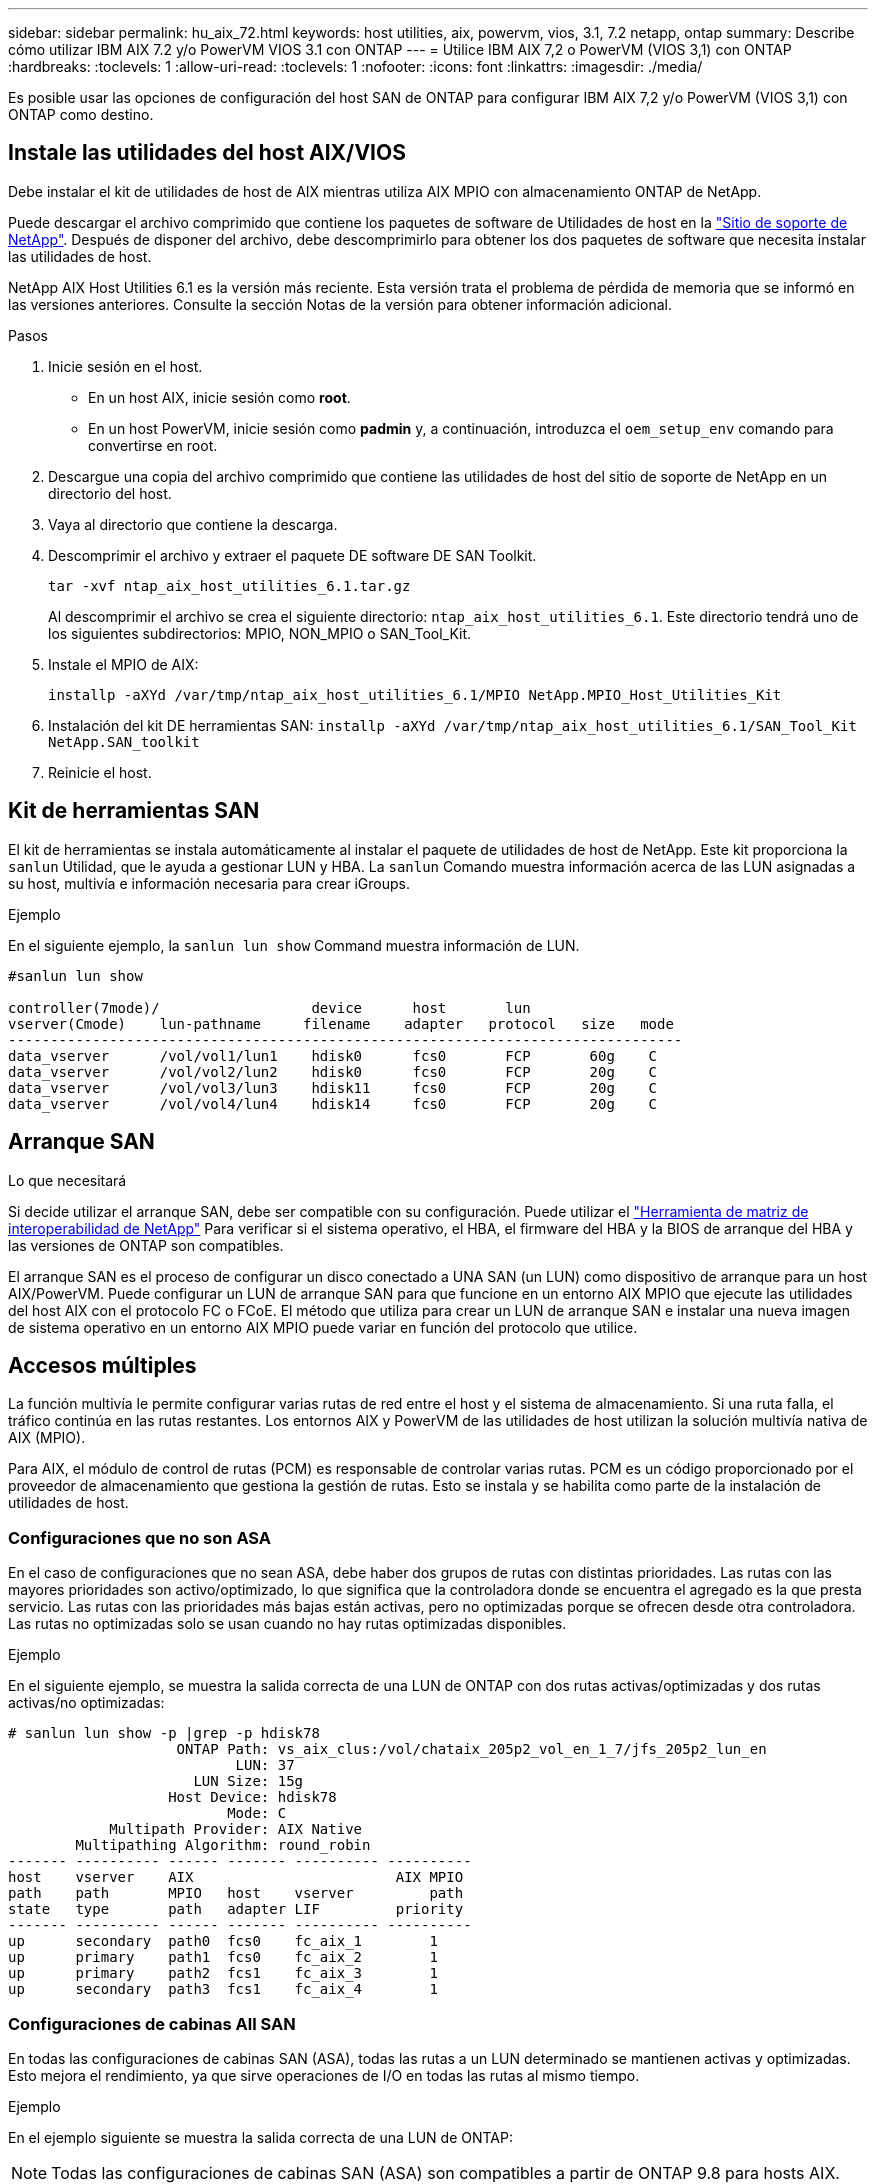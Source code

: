 ---
sidebar: sidebar 
permalink: hu_aix_72.html 
keywords: host utilities, aix, powervm, vios, 3.1, 7.2 netapp, ontap 
summary: Describe cómo utilizar IBM AIX 7.2 y/o PowerVM VIOS 3.1 con ONTAP 
---
= Utilice IBM AIX 7,2 o PowerVM (VIOS 3,1) con ONTAP
:hardbreaks:
:toclevels: 1
:allow-uri-read: 
:toclevels: 1
:nofooter: 
:icons: font
:linkattrs: 
:imagesdir: ./media/


[role="lead"]
Es posible usar las opciones de configuración del host SAN de ONTAP para configurar IBM AIX 7,2 y/o PowerVM (VIOS 3,1) con ONTAP como destino.



== Instale las utilidades del host AIX/VIOS

Debe instalar el kit de utilidades de host de AIX mientras utiliza AIX MPIO con almacenamiento ONTAP de NetApp.

Puede descargar el archivo comprimido que contiene los paquetes de software de Utilidades de host en la link:https://mysupport.netapp.com/site/products/all/details/hostutilities/downloads-tab/download/61343/6.1/downloads["Sitio de soporte de NetApp"^]. Después de disponer del archivo, debe descomprimirlo para obtener los dos paquetes de software que necesita instalar las utilidades de host.

NetApp AIX Host Utilities 6.1 es la versión más reciente. Esta versión trata el problema de pérdida de memoria que se informó en las versiones anteriores. Consulte la sección Notas de la versión para obtener información adicional.

.Pasos
. Inicie sesión en el host.
+
** En un host AIX, inicie sesión como *root*.
** En un host PowerVM, inicie sesión como *padmin* y, a continuación, introduzca el `oem_setup_env` comando para convertirse en root.


. Descargue una copia del archivo comprimido que contiene las utilidades de host del sitio de soporte de NetApp en un directorio del host.
. Vaya al directorio que contiene la descarga.
. Descomprimir el archivo y extraer el paquete DE software DE SAN Toolkit.
+
`tar -xvf ntap_aix_host_utilities_6.1.tar.gz`

+
Al descomprimir el archivo se crea el siguiente directorio: `ntap_aix_host_utilities_6.1`. Este directorio tendrá uno de los siguientes subdirectorios: MPIO, NON_MPIO o SAN_Tool_Kit.

. Instale el MPIO de AIX:
+
`installp -aXYd /var/tmp/ntap_aix_host_utilities_6.1/MPIO NetApp.MPIO_Host_Utilities_Kit`

. Instalación del kit DE herramientas SAN:
`installp -aXYd /var/tmp/ntap_aix_host_utilities_6.1/SAN_Tool_Kit NetApp.SAN_toolkit`
. Reinicie el host.




== Kit de herramientas SAN

El kit de herramientas se instala automáticamente al instalar el paquete de utilidades de host de NetApp. Este kit proporciona la `sanlun` Utilidad, que le ayuda a gestionar LUN y HBA. La `sanlun` Comando muestra información acerca de las LUN asignadas a su host, multivía e información necesaria para crear iGroups.

.Ejemplo
En el siguiente ejemplo, la `sanlun lun show` Command muestra información de LUN.

[listing]
----
#sanlun lun show

controller(7mode)/                  device      host       lun
vserver(Cmode)    lun-pathname     filename    adapter   protocol   size   mode
--------------------------------------------------------------------------------
data_vserver      /vol/vol1/lun1    hdisk0      fcs0       FCP       60g    C
data_vserver      /vol/vol2/lun2    hdisk0      fcs0       FCP       20g    C
data_vserver      /vol/vol3/lun3    hdisk11     fcs0       FCP       20g    C
data_vserver      /vol/vol4/lun4    hdisk14     fcs0       FCP       20g    C

----


== Arranque SAN

.Lo que necesitará
Si decide utilizar el arranque SAN, debe ser compatible con su configuración. Puede utilizar el link:https://mysupport.netapp.com/matrix/imt.jsp?components=71102;&solution=1&isHWU&src=IMT["Herramienta de matriz de interoperabilidad de NetApp"^] Para verificar si el sistema operativo, el HBA, el firmware del HBA y la BIOS de arranque del HBA y las versiones de ONTAP son compatibles.

El arranque SAN es el proceso de configurar un disco conectado a UNA SAN (un LUN) como dispositivo de arranque para un host AIX/PowerVM. Puede configurar un LUN de arranque SAN para que funcione en un entorno AIX MPIO que ejecute las utilidades del host AIX con el protocolo FC o FCoE. El método que utiliza para crear un LUN de arranque SAN e instalar una nueva imagen de sistema operativo en un entorno AIX MPIO puede variar en función del protocolo que utilice.



== Accesos múltiples

La función multivía le permite configurar varias rutas de red entre el host y el sistema de almacenamiento. Si una ruta falla, el tráfico continúa en las rutas restantes. Los entornos AIX y PowerVM de las utilidades de host utilizan la solución multivía nativa de AIX (MPIO).

Para AIX, el módulo de control de rutas (PCM) es responsable de controlar varias rutas. PCM es un código proporcionado por el proveedor de almacenamiento que gestiona la gestión de rutas. Esto se instala y se habilita como parte de la instalación de utilidades de host.



=== Configuraciones que no son ASA

En el caso de configuraciones que no sean ASA, debe haber dos grupos de rutas con distintas prioridades. Las rutas con las mayores prioridades son activo/optimizado, lo que significa que la controladora donde se encuentra el agregado es la que presta servicio. Las rutas con las prioridades más bajas están activas, pero no optimizadas porque se ofrecen desde otra controladora. Las rutas no optimizadas solo se usan cuando no hay rutas optimizadas disponibles.

.Ejemplo
En el siguiente ejemplo, se muestra la salida correcta de una LUN de ONTAP con dos rutas activas/optimizadas y dos rutas activas/no optimizadas:

[listing]
----
# sanlun lun show -p |grep -p hdisk78
                    ONTAP Path: vs_aix_clus:/vol/chataix_205p2_vol_en_1_7/jfs_205p2_lun_en
                           LUN: 37
                      LUN Size: 15g
                   Host Device: hdisk78
                          Mode: C
            Multipath Provider: AIX Native
        Multipathing Algorithm: round_robin
------- ---------- ------ ------- ---------- ----------
host    vserver    AIX                        AIX MPIO
path    path       MPIO   host    vserver         path
state   type       path   adapter LIF         priority
------- ---------- ------ ------- ---------- ----------
up      secondary  path0  fcs0    fc_aix_1        1
up      primary    path1  fcs0    fc_aix_2        1
up      primary    path2  fcs1    fc_aix_3        1
up      secondary  path3  fcs1    fc_aix_4        1

----


=== Configuraciones de cabinas All SAN

En todas las configuraciones de cabinas SAN (ASA), todas las rutas a un LUN determinado se mantienen activas y optimizadas. Esto mejora el rendimiento, ya que sirve operaciones de I/O en todas las rutas al mismo tiempo.

.Ejemplo
En el ejemplo siguiente se muestra la salida correcta de una LUN de ONTAP:


NOTE: Todas las configuraciones de cabinas SAN (ASA) son compatibles a partir de ONTAP 9.8 para hosts AIX.

[listing]
----
# sanlun lun show -p |grep -p hdisk78
                    ONTAP Path: vs_aix_clus:/vol/chataix_205p2_vol_en_1_7/jfs_205p2_lun_en
                           LUN: 37
                      LUN Size: 15g
                   Host Device: hdisk78
                          Mode: C
            Multipath Provider: AIX Native
        Multipathing Algorithm: round_robin
------ ------- ------ ------- --------- ----------
host   vserver  AIX                      AIX MPIO
path   path     MPIO   host    vserver     path
state  type     path   adapter LIF       priority
------ ------- ------ ------- --------- ----------
up     primary  path0  fcs0    fc_aix_1     1
up     primary  path1  fcs0    fc_aix_2     1
up     primary  path2  fcs1    fc_aix_3     1
up     primary  path3  fcs1    fc_aix_4     1
----


== Configuración recomendada

A continuación se muestran algunas configuraciones de parámetros recomendadas para las LUN de ONTAP.  Los parámetros críticos para las LUN de ONTAP se establecen automáticamente después de instalar el kit de utilidades de host de NetApp.

[cols="4*"]
|===
| Parámetro | Entorno Oracle | Valor para AIX | Nota 


| algoritmo | MPIO | round_robin | Establezca Host Utilities 


| hcheck_cmd | MPIO | consulta | Establezca Host Utilities 


| hcheck_interval | MPIO | 30 | Establezca Host Utilities 


| hcheck_mode | MPIO | no activo | Establezca Host Utilities 


| lun_reset_spt | MPIO/sin MPIO | sí | Establezca Host Utilities 


| transferencia máx | MPIO/sin MPIO | LUN de FC: 0x100000 bytes | Establezca Host Utilities 


| qfull_dly | MPIO/sin MPIO | retraso de 2 segundos | Establezca Host Utilities 


| queue_depth | MPIO/sin MPIO | 64 | Establezca Host Utilities 


| política_de_reserva | MPIO/sin MPIO | no_reserva | Establezca Host Utilities 


| tiempo de espera rw (disco) | MPIO/sin MPIO | 30 segundos | Utiliza valores predeterminados del SO 


| dintrik | MPIO/sin MPIO | Sí | Utiliza valores predeterminados del SO 


| fc_err_recov | MPIO/sin MPIO | Fast_fail | Utiliza valores predeterminados del SO 


| q_type | MPIO/sin MPIO | sencillo | Utiliza valores predeterminados del SO 


| núm_cmd_elems | MPIO/sin MPIO | 1024 para AIX 3072 para VIOS | FC EN1B, FC EN1C 


| núm_cmd_elems | MPIO/sin MPIO | 1024 para AIX | FC EN0G 
|===


== Configuración recomendada para MetroCluster

De forma predeterminada, el sistema operativo AIX aplica un tiempo de espera de I/o más corto cuando no hay rutas a una LUN disponibles. Esto puede suceder en configuraciones que incluyen una estructura SAN de switch único y configuraciones de MetroCluster que experimentan recuperaciones tras fallos no planificadas. Para obtener información adicional y los cambios recomendados en la configuración predeterminada, consulte link:https://kb.netapp.com/app/answers/answer_view/a_id/1001318["KB1001318 de NetApp"^]



== Compatibilidad con AIX con SM-BC

A partir de ONTAP 9.11.1, AIX es compatible con SM-BC. Con una configuración AIX, el clúster primario es el clúster "activo".

En una configuración AIX, las recuperaciones tras fallos son disruptivas. Con cada conmutación al nodo de respaldo, deberá realizar un nuevo análisis en el host para que se reanuden las operaciones de I/O.

Para configurar AIX para SM-BC, consulte el artículo de la base de conocimientos link:https://kb.netapp.com/Advice_and_Troubleshooting/Data_Protection_and_Security/SnapMirror/How_to_configure_an_AIX_host_for_SnapMirror_Business_Continuity_(SM-BC)["Cómo configurar un host AIX para la continuidad del negocio de SnapMirror (SM-BC)"^].



== Problemas conocidos

IBM AIX 7,2 y/o PowerVM (VIOS 3,1) con la versión ONTAP tienen los siguientes problemas conocidos:

[cols="4*"]
|===
| ID de error de NetApp | Título | Descripción | ID de partner 


| 1416221 | AIX 7200-05-01 encontró interrupción de I/o en discos iSCSI virtuales (VIOS 3.1.1.x) durante la recuperación tras fallos de almacenamiento | Se pueden producir interrupciones de E/S durante las operaciones de conmutación por error del almacenamiento en hosts AIX 7.2 TL5 de los discos iSCSI virtuales asignados a través del VIOS 3.1.1.x. De forma predeterminada, la `rw_timeout` El valor de los discos virtuales iSCSI (hdisk) en VIOC será de 45 segundos. Si se produce un retraso de I/o superior a 45 segundos durante la conmutación al respaldo del almacenamiento, es posible que se produzca un fallo de I/O. Para evitar esta situación, consulte la solución alternativa mencionada en BURT. Según IBM, después de aplicar APAR - IJ34739 (próxima versión), podemos cambiar dinámicamente el valor rw_TIMEOUT con `chdev` comando. | NA 


| 1414700 | AIX 7.2 TL04 encontró una interrupción de I/o en discos iSCSI virtuales (VIOS 3.1.1.x) durante la recuperación tras fallos de almacenamiento | Se pueden producir interrupciones de E/S durante las operaciones de conmutación por error del almacenamiento en hosts AIX 7.2 TL4 de los discos iSCSI virtuales asignados a través del VIOS 3.1.1.x. De forma predeterminada, la `rw_timeout` El valor del adaptador vSCSI en VIOC es de 45 segundos. Si se produce un retraso de I/o de más de 45 segundos durante una conmutación al respaldo del almacenamiento, es posible que se produzca un fallo de I/O. Para evitar esta situación, consulte la solución alternativa mencionada en BURT. | NA 


| 1307653 | Ver problemas de E/S en VIOS 3.1.1.10 durante fallos SFO y E/S rectas | En los fallos de IO de VIOS 3.1.1 pueden verse en el disco cliente NPIV, que están respaldados por adaptadores FC de 16 GB. También, una `vfchost` El controlador puede llegar a un estado en el que deja de procesar solicitudes de I/o del cliente. La aplicación de IBM APAR IJ22290 IBM APAR IJ23222 solucionará el problema. | NA 
|===